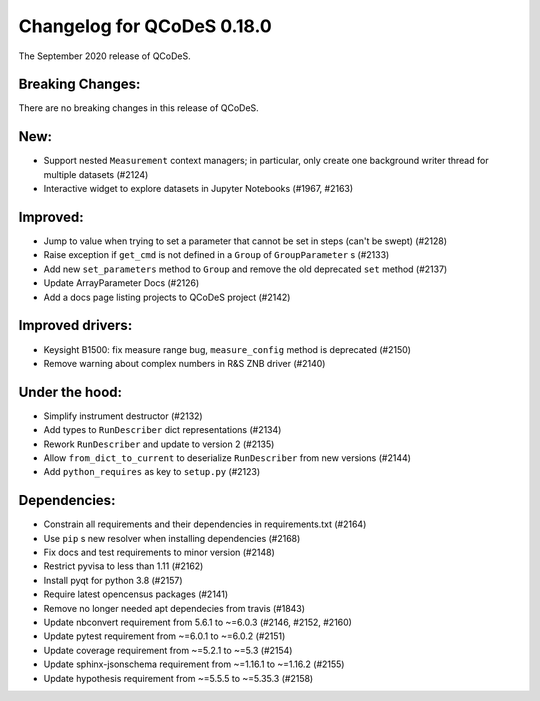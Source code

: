 Changelog for QCoDeS 0.18.0
===========================

The September 2020 release of QCoDeS.


Breaking Changes:
_________________

There are no breaking changes in this release of QCoDeS.


New:
____

- Support nested ``Measurement`` context managers; in particular, only create
  one background writer thread for multiple datasets (#2124)
- Interactive widget to explore datasets in Jupyter Notebooks (#1967, #2163)


Improved:
_________

- Jump to value when trying to set a parameter that cannot be set in steps
  (can't be swept) (#2128)
- Raise exception if ``get_cmd`` is not defined in a ``Group`` of
  ``GroupParameter`` s (#2133)
- Add new ``set_parameters`` method to ``Group`` and remove the old deprecated
  ``set`` method (#2137)
- Update ArrayParameter Docs (#2126)
- Add a docs page listing projects to QCoDeS project (#2142)


Improved drivers:
_________________

- Keysight B1500: fix measure range bug, ``measure_config`` method is deprecated (#2150)
- Remove warning about complex numbers in R&S ZNB driver (#2140)


Under the hood:
_______________

- Simplify instrument destructor (#2132)
- Add types to ``RunDescriber`` dict representations (#2134)
- Rework ``RunDescriber`` and update to version 2 (#2135)
- Allow ``from_dict_to_current`` to deserialize ``RunDescriber`` from new
  versions (#2144)
- Add ``python_requires`` as key to ``setup.py`` (#2123)


Dependencies:
_____________

- Constrain all requirements and their dependencies in requirements.txt (#2164)
- Use ``pip`` s new resolver when installing dependencies (#2168)
- Fix docs and test requirements to minor version (#2148)
- Restrict pyvisa to less than 1.11 (#2162)
- Install pyqt for python 3.8 (#2157)
- Require latest opencensus packages (#2141)
- Remove no longer needed apt dependecies from travis (#1843)
- Update nbconvert requirement from 5.6.1 to ~=6.0.3 (#2146, #2152, #2160)
- Update pytest requirement from ~=6.0.1 to ~=6.0.2 (#2151)
- Update coverage requirement from ~=5.2.1 to ~=5.3 (#2154)
- Update sphinx-jsonschema requirement from ~=1.16.1 to ~=1.16.2 (#2155)
- Update hypothesis requirement from ~=5.5.5 to ~=5.35.3 (#2158)
